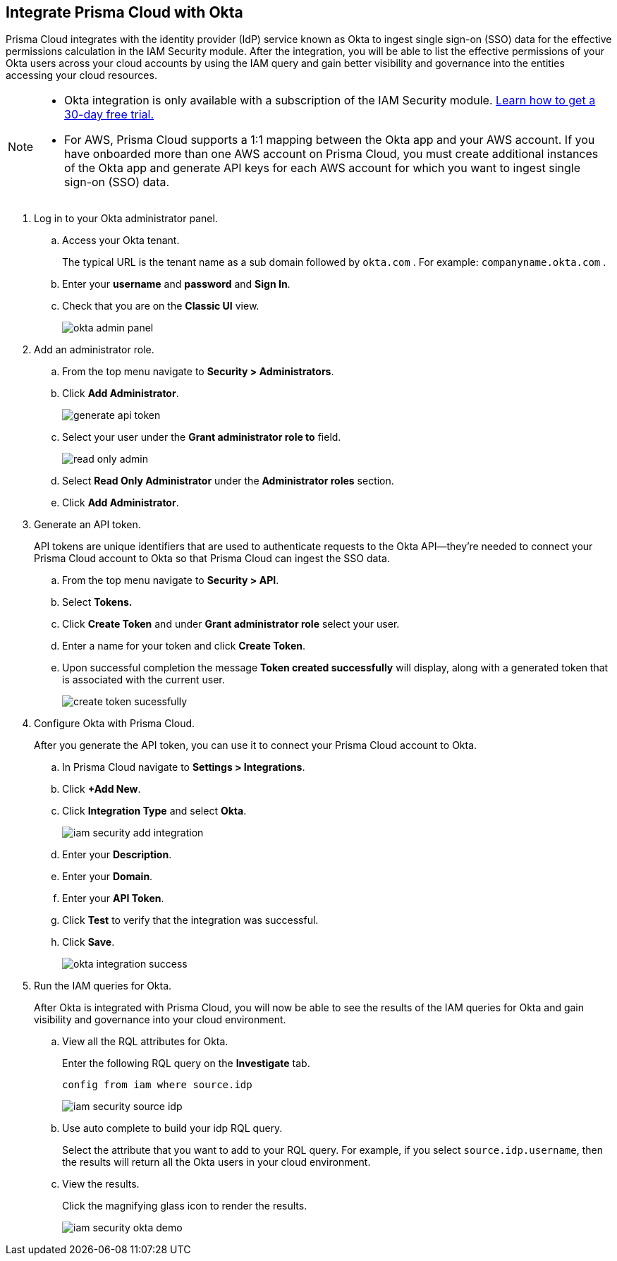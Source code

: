 :topic_type: task
[.task]
[#id2990b78d-1bdc-4090-a716-d899e62db060]
== Integrate Prisma Cloud with Okta

// Learn how to integrate Okta with Prisma Cloud so that you can see the permissions of users across your cloud accounts and increase your visibility.

Prisma Cloud integrates with the identity provider (IdP) service known as Okta to ingest single sign-on (SSO) data for the effective permissions calculation in the IAM Security module. After the integration, you will be able to list the effective permissions of your Okta users across your cloud accounts by using the IAM query and gain better visibility and governance into the entities accessing your cloud resources.

[NOTE]
====
* Okta integration is only available with a subscription of the IAM Security module. xref:enable-iam-security.adoc#id0561b362-921c-4e65-baaf-39a37c78e744[Learn how to get a 30-day free trial.]

* For AWS, Prisma Cloud supports a 1:1 mapping between the Okta app and your AWS account. If you have onboarded more than one AWS account on Prisma Cloud, you must create additional instances of the Okta app and generate API keys for each AWS account for which you want to ingest single sign-on (SSO) data.
====

[.procedure]
. Log in to your Okta administrator panel.

.. Access your Okta tenant.
+
The typical URL is the tenant name as a sub domain followed by `okta.com` . For example: `companyname.okta.com` .

.. Enter your *username* and *password* and *Sign In*.

.. Check that you are on the *Classic UI* view.
+
image::okta-admin-panel.png[scale=30]

. Add an administrator role.

.. From the top menu navigate to *Security > Administrators*.

.. Click *Add Administrator*.
+
image::generate-api-token.png[scale=35]

.. Select your user under the *Grant administrator role to* field.
+
image::read-only-admin.png[scale=40]

.. Select *Read Only Administrator* under the *Administrator roles* section.

.. Click *Add Administrator*.

. Generate an API token.
+
API tokens are unique identifiers that are used to authenticate requests to the Okta API—they’re needed to connect your Prisma Cloud account to Okta so that Prisma Cloud can ingest the SSO data.

.. From the top menu navigate to *Security > API*.

.. Select *Tokens.*

.. Click *Create Token* and under *Grant administrator role* select your user.

.. Enter a name for your token and click *Create Token*.

.. Upon successful completion the message *Token created successfully* will display, along with a generated token that is associated with the current user.
+
image::create-token-sucessfully.png[scale=50]

. Configure Okta with Prisma Cloud.
+
After you generate the API token, you can use it to connect your Prisma Cloud account to Okta.

.. In Prisma Cloud navigate to *Settings > Integrations*.

.. Click *+Add New*.

.. Click *Integration Type* and select *Okta*.
+
image::iam-security-add-integration.png[scale=27]

.. Enter your *Description*.

.. Enter your *Domain*.

.. Enter your *API Token*.

.. Click *Test* to verify that the integration was successful.

.. Click *Save*.
+
image::okta-integration-success.png[scale=35]

. Run the IAM queries for Okta.
+
After Okta is integrated with Prisma Cloud, you will now be able to see the results of the IAM queries for Okta and gain visibility and governance into your cloud environment.

.. View all the RQL attributes for Okta.
+
Enter the following RQL query on the *Investigate* tab.
+
`config from iam where source.idp`
+
image::iam-security-source-idp.png[scale=30]

.. Use auto complete to build your idp RQL query.
+
Select the attribute that you want to add to your RQL query. For example, if you select `source.idp.username`, then the results will return all the Okta users in your cloud environment.

.. View the results.
+
Click the magnifying glass icon to render the results.
+
image::iam-security-okta-demo.png[scale=25]
